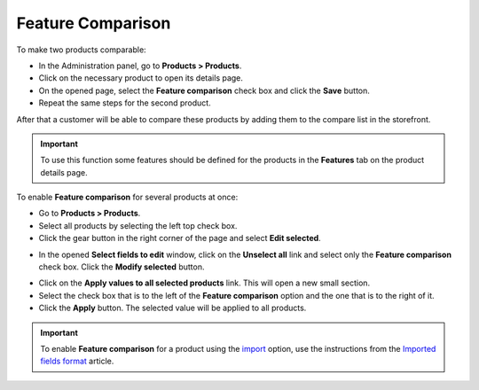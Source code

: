 ******************
Feature Comparison
******************

To make two products comparable:

*   In the Administration panel, go to **Products > Products**.
*   Click on the necessary product to open its details page.
*   On the opened page, select the **Feature comparison** check box and click the **Save** button.
*   Repeat the same steps for the second product.

.. image:: img/comparison_01.png
    :align: center
    :alt: Feature comparison

After that a customer will be able to compare these products by adding them to the compare list in the storefront.

.. important::

    To use this function some features should be defined for the products in the **Features** tab on the product details page.

To enable **Feature comparison** for several products at once:

*   Go to **Products > Products**.
*   Select all products by selecting the left top check box.
*   Click the gear button in the right corner of the page and select **Edit selected**.

.. image:: img/comparison_02.png
    :align: center
    :alt: Edit selected

*   In the opened **Select fields to edit** window, click on the **Unselect all** link and select only the **Feature comparison** check box. Click the **Modify selected** button.

.. image:: img/comparison_03.png
    :align: center
    :alt: Modify selected

*   Click on the **Apply values to all selected products** link. This will open a new small section.
*   Select the check box that is to the left of the **Feature comparison** option and the one that is to the right of it.
*   Click the **Apply** button. The selected value will be applied to all products.

.. image:: img/comparison_04.png
    :align: center
    :alt: Update products

.. important::

    To enable **Feature comparison** for a product using the `import <http://kb.cs-cart.com/product-import>`_ option, use the instructions from the `Imported fields format <http://kb.cs-cart.com/imported-fields-format>`_ article.